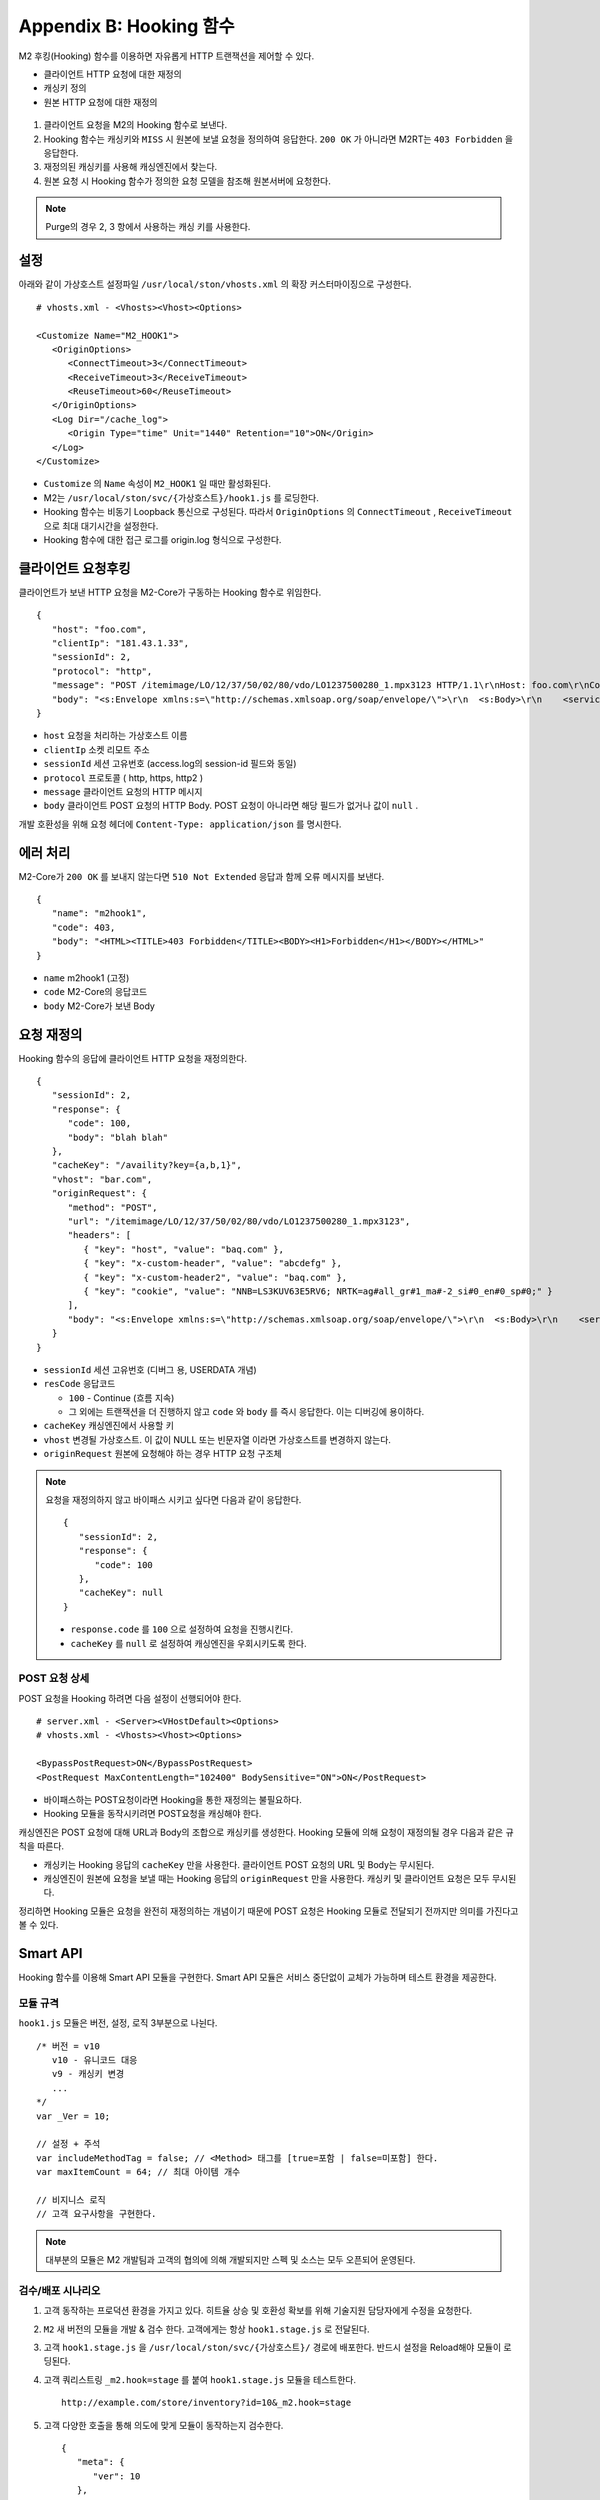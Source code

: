 .. _hooking:

Appendix B: Hooking 함수
***********************

M2 후킹(Hooking) 함수를 이용하면 자유롭게 HTTP 트랜잭션을 제어할 수 있다. 

-  클라이언트 HTTP 요청에 대한 재정의
-  캐싱키 정의
-  원본 HTTP 요청에 대한 재정의


.. figure:: img/m2_34.png
   :align: center



1.  클라이언트 요청을 M2의 Hooking 함수로 보낸다.

2.  Hooking 함수는 캐싱키와 ``MISS`` 시 원본에 보낼 요청을 정의하여 응답한다. ``200 OK`` 가 아니라면 M2RT는 ``403 Forbidden`` 을 응답한다.

3.  재정의된 캐싱키를 사용해 캐싱엔진에서 찾는다.

4.  원본 요청 시 Hooking 함수가 정의한 요청 모델을 참조해 원본서버에 요청한다.


.. note::

   Purge의 경우 2, 3 항에서 사용하는 캐싱 키를 사용한다.


.. _hooking-conf:

설정
====================================

아래와 같이 가상호스트 설정파일 ``/usr/local/ston/vhosts.xml`` 의 확장 커스터마이징으로 구성한다.  ::

   # vhosts.xml - <Vhosts><Vhost><Options>

   <Customize Name="M2_HOOK1">
      <OriginOptions>
         <ConnectTimeout>3</ConnectTimeout>
         <ReceiveTimeout>3</ReceiveTimeout>
         <ReuseTimeout>60</ReuseTimeout>
      </OriginOptions>
      <Log Dir="/cache_log">
         <Origin Type="time" Unit="1440" Retention="10">ON</Origin>
      </Log>
   </Customize>


-  ``Customize`` 의 ``Name`` 속성이 ``M2_HOOK1`` 일 때만 활성화된다.
-  M2는 ``/usr/local/ston/svc/{가상호스트}/hook1.js`` 를 로딩한다.
-  Hooking 함수는 비동기 Loopback 통신으로 구성된다. 따라서 ``OriginOptions`` 의 ``ConnectTimeout`` , ``ReceiveTimeout`` 으로 최대 대기시간을 설정한다.
-  Hooking 함수에 대한 접근 로그를 origin.log 형식으로 구성한다.


.. _hooking-client:

클라이언트 요청후킹
====================================

클라이언트가 보낸 HTTP 요청을 M2-Core가 구동하는 Hooking 함수로 위임한다. ::

   {
      "host": "foo.com",
      "clientIp": "181.43.1.33",
      "sessionId": 2,
      "protocol": "http",
      "message": "POST /itemimage/LO/12/37/50/02/80/vdo/LO1237500280_1.mpx3123 HTTP/1.1\r\nHost: foo.com\r\nContent-Type: text/plain\r\nUser-Agent: PostmanRuntime/7.26.8\r\nAccept: */*\r\nPostman-Token: 0bce4527-7d8b-4974-9c2c-742efb8a549c\r\nAccept-Encoding: gzip, deflate, br\r\nConnection: keep-alive\r\nContent-Length: 519\r\nX-Forwarded-For: 181.43.1.33\r\n\r\n",
      "body": "<s:Envelope xmlns:s=\"http://schemas.xmlsoap.org/soap/envelope/\">\r\n  <s:Body>\r\n    <serviceCall xmlns=\"http://webservice.B2BOnline.com\">\r\n      <AvailRQ>\r\n        <AgencyId>JJSEL13157</AgencyId>\r\n        <CarrierCode>7C</CarrierCode>\r\n        <DepApoCode>CJU</DepApoCode>\r\n        <DepApoName></DepApoName>\r\n        <ArrApoCode>PUS</ArrApoCode>\r\n        <ArrApoName></ArrApoName>\r\n        <FlightDate>20171228</FlightDate>\r\n        <PaxCount>1</PaxCount>\r\n      </AvailRQ>\r\n    </serviceCall>\r\n  </s:Body>\r\n</s:Envelope>"
   }


-  ``host`` 요청을 처리하는 가상호스트 이름

-  ``clientIp`` 소켓 리모트 주소

-  ``sessionId`` 세션 고유번호 (access.log의 session-id 필드와 동일)

-  ``protocol`` 프로토콜 ( http, https, http2 )

-  ``message`` 클라이언트 요청의 HTTP 메시지

-  ``body`` 클라이언트 POST 요청의 HTTP Body. POST 요청이 아니라면 해당 필드가 없거나 값이 ``null`` .


개발 호환성을 위해 요청 헤더에 ``Content-Type: application/json`` 를 명시한다.



.. _hooking-error:

에러 처리
====================================

M2-Core가 ``200 OK`` 를 보내지 않는다면 ``510 Not Extended`` 응답과 함께 오류 메시지를 보낸다. ::

   {
      "name": "m2hook1", 
      "code": 403, 
      "body": "<HTML><TITLE>403 Forbidden</TITLE><BODY><H1>Forbidden</H1></BODY></HTML>"
   }

-  ``name`` m2hook1 (고정)

-  ``code`` M2-Core의 응답코드

-  ``body`` M2-Core가 보낸 Body


.. _hooking-overwrite:

요청 재정의
====================================

Hooking 함수의 응답에 클라이언트 HTTP 요청을 재정의한다. ::

   {
      "sessionId": 2,
      "response": {
         "code": 100,
         "body": "blah blah"
      },
      "cacheKey": "/availity?key={a,b,1}",
      "vhost": "bar.com",
      "originRequest": {
         "method": "POST",
         "url": "/itemimage/LO/12/37/50/02/80/vdo/LO1237500280_1.mpx3123",
         "headers": [
            { "key": "host", "value": "baq.com" },
            { "key": "x-custom-header", "value": "abcdefg" },
            { "key": "x-custom-header2", "value": "baq.com" },
            { "key": "cookie", "value": "NNB=LS3KUV63E5RV6; NRTK=ag#all_gr#1_ma#-2_si#0_en#0_sp#0;" }
         ],
         "body": "<s:Envelope xmlns:s=\"http://schemas.xmlsoap.org/soap/envelope/\">\r\n  <s:Body>\r\n    <serviceCall xmlns=\"http://webservice.B2BOnline.com\">\r\n      <AvailRQ>\r\n        <AgencyId>JJSEL13157</AgencyId>\r\n        <CarrierCode>7C</CarrierCode>\r\n        <DepApoCode>CJU</DepApoCode>\r\n        <DepApoName></DepApoName>\r\n        <ArrApoCode>PUS</ArrApoCode>\r\n        <ArrApoName></ArrApoName>\r\n        <FlightDate>20171228</FlightDate>\r\n        <PaxCount>1</PaxCount>\r\n      </AvailRQ>\r\n    </serviceCall>\r\n  </s:Body>\r\n</s:Envelope>"
      }
   }


-  ``sessionId`` 세션 고유번호 (디버그 용, USERDATA 개념)

-  ``resCode`` 응답코드

   -  ``100`` - Continue (흐름 지속)

   -  그 외에는 트랜잭션을 더 진행하지 않고 ``code`` 와 ``body`` 를 즉시 응답한다. 이는 디버깅에 용이하다.

-  ``cacheKey`` 캐싱엔진에서 사용할 키

-  ``vhost`` 변경될 가상호스트. 이 값이 NULL 또는 빈문자열 이라면 가상호스트를 변경하지 않는다.

-  ``originRequest`` 원본에 요청해야 하는 경우 HTTP 요청 구조체


.. note::

   요청을 재정의하지 않고 바이패스 시키고 싶다면 다음과 같이 응답한다. ::

      {
         "sessionId": 2,
         "response": {
            "code": 100
         },
         "cacheKey": null
      }


   -  ``response.code`` 를 ``100`` 으로 설정하여 요청을 진행시킨다.
   -  ``cacheKey`` 를 ``null`` 로 설정하여 캐싱엔진을 우회시키도록 한다. 



.. _hooking-overwrite-post:

POST 요청 상세
-----------------------------------------------

POST 요청을 Hooking 하려면 다음 설정이 선행되어야 한다. ::

   # server.xml - <Server><VHostDefault><Options>
   # vhosts.xml - <Vhosts><Vhost><Options>

   <BypassPostRequest>ON</BypassPostRequest>
   <PostRequest MaxContentLength="102400" BodySensitive="ON">ON</PostRequest>


-  바이패스하는 POST요청이라면 Hooking을 통한 재정의는 불필요하다.
-  Hooking 모듈을 동작시키려면 POST요청을 캐싱해야 한다.


캐싱엔진은 POST 요청에 대해 URL과 Body의 조합으로 캐싱키를 생성한다.
Hooking 모듈에 의해 요청이 재정의될 경우 다음과 같은 규칙을 따른다.

-  캐싱키는 Hooking 응답의 ``cacheKey`` 만을 사용한다. 클라이언트 POST 요청의 URL 및 Body는 무시된다.
-  캐싱엔진이 원본에 요청을 보낼 때는 Hooking 응답의 ``originRequest`` 만을 사용한다. 캐싱키 및 클라이언트 요청은 모두 무시된다.


정리하면 Hooking 모듈은 요청을 완전히 재정의하는 개념이기 때문에 POST 요청은 Hooking 모듈로 전달되기 전까지만 의미를 가진다고 볼 수 있다.



.. _hooking-smartapi:

Smart API
====================================

Hooking 함수를 이용해 Smart API 모듈을 구현한다. 
Smart API 모듈은 서비스 중단없이 교체가 가능하며 테스트 환경을 제공한다.


.. _hooking-smartapi-scheme:

모듈 규격
-----------------------------------------------

``hook1.js`` 모듈은 버전, 설정, 로직 3부분으로 나뉜다. ::

   /* 버전 = v10
      v10 - 유니코드 대응
      v9 - 캐싱키 변경
      ...
   */
   var _Ver = 10;

   // 설정 + 주석
   var includeMethodTag = false; // <Method> 태그를 [true=포함 | false=미포함] 한다.
   var maxItemCount = 64; // 최대 아이템 개수

   // 비지니스 로직
   // 고객 요구사항을 구현한다.


.. note::

   대부분의 모듈은 M2 개발팀과 고객의 협의에 의해 개발되지만 스펙 및 소스는 모두 오픈되어 운영된다.



.. _hooking-smartapi-staging:

검수/배포 시나리오
-----------------------------------------------

1. ``고객`` 동작하는 프로덕션 환경을 가지고 있다. 히트율 상승 및 호환성 확보를 위해 기술지원 담당자에게 수정을 요청한다.

2. ``M2`` 새 버전의 모듈을 개발 & 검수 한다. 고객에게는 항상 ``hook1.stage.js`` 로 전달된다.

3. ``고객`` ``hook1.stage.js`` 을 ``/usr/local/ston/svc/{가상호스트}/`` 경로에 배포한다. 반드시 설정을 Reload해야 모듈이 로딩된다.

4. ``고객`` 쿼리스트링 ``_m2.hook=stage`` 를 붙여 ``hook1.stage.js`` 모듈을 테스트한다. ::

      http://example.com/store/inventory?id=10&_m2.hook=stage


5. ``고객`` 다양한 호출을 통해 의도에 맞게 모듈이 동작하는지 검수한다. ::

      {
         "meta": {
            "ver": 10
         },  
         "request": {
            "url": "http://127.0.0.1/availity",
            "method": "POST",
            "headers": {
               "host": "baq.com",
               "cookie": "NNB=LS3KUV63E5RV6; NRTK=ag#all_gr#1_ma#-2_si#0_en#0_sp#0;"
            },
            "body": "<s:Envelope xmlns:s=\"http://schemas.xmlsoap.org/soap/envelope/\">\r\n  <s:Body>\r\n    <serviceCall xmlns=\"http://webservice.B2BOnline.com\">\r\n      <AvailRQ>\r\n        <AgencyId>JJSEL13157</AgencyId>\r\n        <CarrierCode>7C</CarrierCode>\r\n        <DepApoCode>CJU</DepApoCode>\r\n        <DepApoName></DepApoName>\r\n        <ArrApoCode>PUS</ArrApoCode>\r\n        <ArrApoName></ArrApoName>\r\n        <FlightDate>20171228</FlightDate>\r\n        <PaxCount>1</PaxCount>\r\n      </AvailRQ>\r\n    </serviceCall>\r\n  </s:Body>\r\n</s:Envelope>"
         },
         "hooking": {
            "sessionId": 2,
            "response": {
               "code": 200
            },
            "cacheKey": "/availity?key={a,b,1}",
            "vhost": "bar.com",
            "originRequest": {
               "method": "POST",
               "url": "/itemimage/LO/12/37/50/02/80/vdo/LO1237500280_1.mpx3123",
               "headers": [
                  { "key": "host", "value": "baq.com" },
                  { "key": "x-custom-header", "value": "abcdefg" },
                  { "key": "x-custom-header2", "value": "baq.com" },
                  { "key": "cookie", "value": "NNB=LS3KUV63E5RV6; NRTK=ag#all_gr#1_ma#-2_si#0_en#0_sp#0;" }
               ],
               "body": "<s:Envelope xmlns:s=\"http://schemas.xmlsoap.org/soap/envelope/\">\r\n  <s:Body>\r\n    <serviceCall xmlns=\"http://webservice.B2BOnline.com\">\r\n      <AvailRQ>\r\n        <AgencyId>JJSEL13157</AgencyId>\r\n        <CarrierCode>7C</CarrierCode>\r\n        <DepApoCode>CJU</DepApoCode>\r\n        <DepApoName></DepApoName>\r\n        <ArrApoCode>PUS</ArrApoCode>\r\n        <ArrApoName></ArrApoName>\r\n        <FlightDate>20171228</FlightDate>\r\n        <PaxCount>1</PaxCount>\r\n      </AvailRQ>\r\n    </serviceCall>\r\n  </s:Body>\r\n</s:Envelope>"
            }
         }  
      }

   
   -  (문자 그대로) 서로 다른 요청이지만 같은 ``cacheKey`` 를 가지도록 구현되었는지 검수한다.

   -  ``originRequest`` 를 통해 원본서버에 보내지는 요청이 바른지 검수한다.

   
   .. note::

      ``reponse.code`` 의 값은 항상 ``200`` 인데 이는 테스트 요청은 캐싱엔진이나 원본서버와 통신하지 않고 즉시 응답됨을 의미한다.

   
6. ``M2/고객`` 검수가 완료된 ``hook1.stage.js`` 를 ``hook1.js`` 으로 변경하고 설정을 Reload한다. 
   롤백상황을 고려하여 구 버전의 ``hook1.js`` 는 ``hook1.v9.js`` 처럼 버저닝을 통해 남겨준다.

